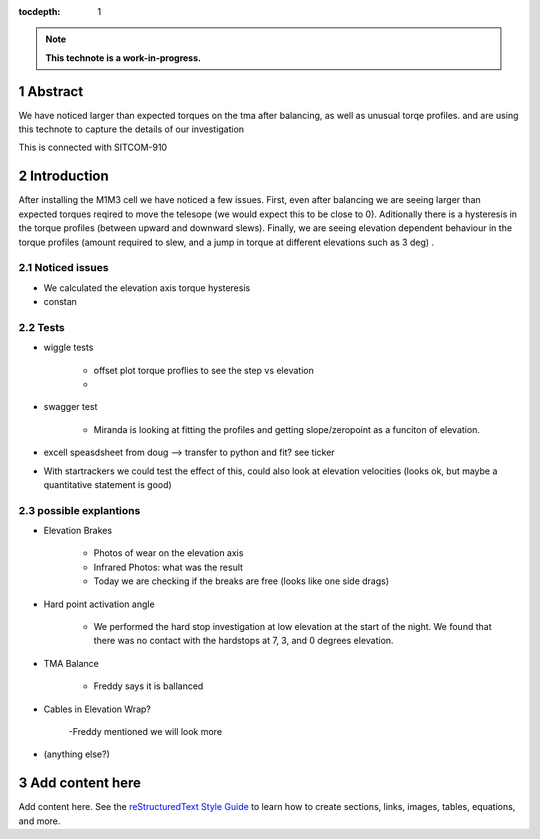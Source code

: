 :tocdepth: 1

.. sectnum::

.. Metadata such as the title, authors, and description are set in metadata.yaml

.. TODO: Delete the note below before merging new content to the main branch.

.. note::

   **This technote is a work-in-progress.**

Abstract
========

We have noticed larger than expected torques on the tma after balancing, as well as unusual torqe profiles. and are using this technote to capture the details of our investigation



This is connected with SITCOM-910


Introduction
============

After installing the M1M3 cell we have noticed a few issues.
First, even after balancing we are seeing larger than expected torques reqired to move the telesope (we would expect this to be close to 0).
Aditionally there is a hysteresis in the torque profiles (between upward and downward slews).
Finally, we are seeing elevation dependent behaviour in the torque profiles (amount required to slew, and a jump in torque at different elevations such as 3 deg) .



Noticed issues
--------------
- We calculated the elevation axis torque hysteresis
- constan


Tests
-----

- wiggle tests

   - offset plot torque proflies to see the step vs elevation
   -
- swagger test

   - Miranda is looking at fitting the profiles and getting slope/zeropoint as a funciton of elevation.

- excell speasdsheet from doug --> transfer to python and fit? see ticker
- With startrackers we could test the effect of this, could also look at elevation velocities (looks ok, but maybe a quantitative statement is good)


possible explantions
--------------------


- Elevation Brakes

   - Photos of wear on the elevation axis
   - Infrared Photos: what was the result
   - Today we are checking if the breaks are free (looks like one side drags)

- Hard point activation angle

   - We performed the hard stop investigation at low elevation at the start of the night. We found that there was no contact with the hardstops at 7, 3, and 0 degrees elevation.


- TMA Balance

   - Freddy says it is ballanced

- Cables in Elevation Wrap?

   -Freddy mentioned we will look more
- (anything else?)





Add content here
================

Add content here.
See the `reStructuredText Style Guide <https://developer.lsst.io/restructuredtext/style.html>`__ to learn how to create sections, links, images, tables, equations, and more.

.. Make in-text citations with: :cite:`bibkey`.
.. Uncomment to use citations
.. .. rubric:: References
..
.. .. bibliography:: local.bib lsstbib/books.bib lsstbib/lsst.bib lsstbib/lsst-dm.bib lsstbib/refs.bib lsstbib/refs_ads.bib
..    :style: lsst_aa
